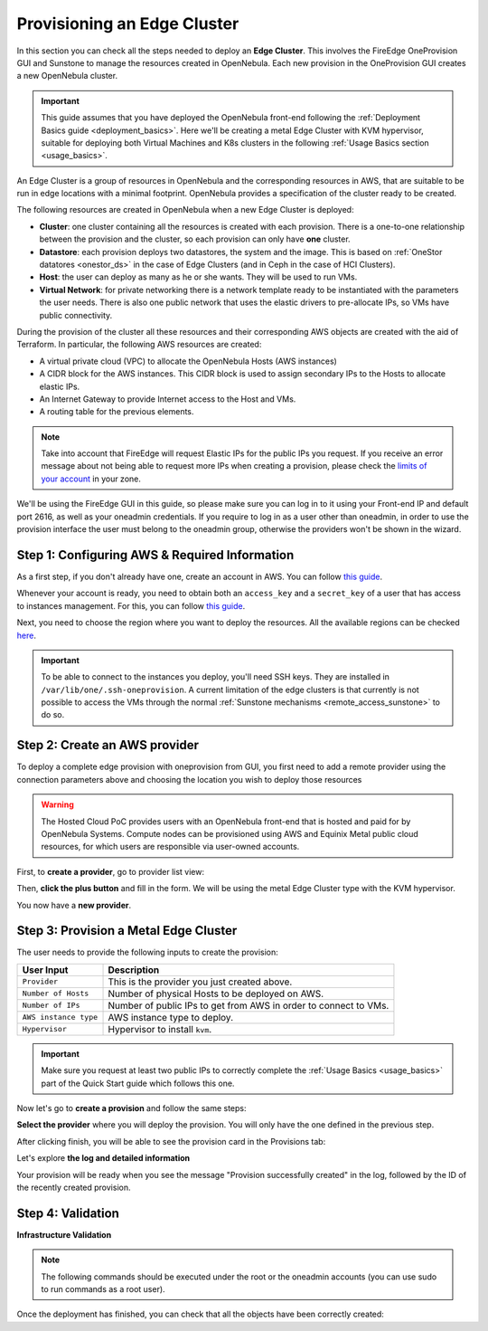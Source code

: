 
.. _first_edge_cluster:

============================
Provisioning an Edge Cluster
============================

In this section you can check all the steps needed to deploy an **Edge Cluster**. This involves the FireEdge OneProvision GUI and Sunstone to manage the resources created in OpenNebula. Each new provision in the OneProvision GUI creates a new OpenNebula cluster.

.. important:: This guide assumes that you have deployed the OpenNebula front-end following the :ref:`Deployment Basics guide <deployment_basics>`. Here we'll be creating a metal Edge Cluster with KVM hypervisor, suitable for deploying both Virtual Machines and K8s clusters in the following :ref:`Usage Basics section <usage_basics>`.

An Edge Cluster is a group of resources in OpenNebula and the corresponding resources in AWS, that are suitable to be run in edge locations with a minimal footprint. OpenNebula provides a specification of the cluster ready to be created.

The following resources are created in OpenNebula when a new Edge Cluster is deployed:

* **Cluster**: one cluster containing all the resources is created with each provision. There is a one-to-one relationship between the provision and the cluster, so each provision can only have **one** cluster.
* **Datastore**: each provision deploys two datastores, the system and the image. This is based on :ref:`OneStor datatores <onestor_ds>` in the case of Edge Clusters (and in Ceph in the case of HCI Clusters).
* **Host**: the user can deploy as many as he or she wants. They will be used to run VMs.
* **Virtual Network**: for private networking there is a network template ready to be instantiated with the parameters the user needs. There is also one public network that uses the elastic drivers to pre-allocate IPs, so VMs have public connectivity.

During the provision of the cluster all these resources and their corresponding AWS objects are created with the aid of Terraform. In particular, the following AWS resources are created:

* A virtual private cloud (VPC) to allocate the OpenNebula Hosts (AWS instances)
* A CIDR block for the AWS instances. This CIDR block is used to assign secondary IPs to the Hosts to allocate elastic IPs.
* An Internet Gateway to provide Internet access to the Host and VMs.
* A routing table for the previous elements.

.. note:: Take into account that FireEdge will request Elastic IPs for the public IPs you request. If you receive an error message about not being able to request more IPs when creating a provision, please check the `limits of your account <https://docs.aws.amazon.com/AWSEC2/latest/UserGuide/ec2-resource-limits.html>`__ in your zone.

We'll be using the FireEdge GUI in this guide, so please make sure you can log in to it using your Front-end IP and default port 2616, as well as your oneadmin credentials. If you require to log in as a user other than oneadmin, in order to use the provision interface the user must belong to the oneadmin group, otherwise the providers won't be shown in the wizard.

.. prompt:: bash $ auto

   https://<FRONT-END IP>:2616/fireedge/provision


Step 1: Configuring AWS & Required Information
================================================================================

As a first step, if you don't already have one, create an account in AWS. You can follow `this guide <https://aws.amazon.com/premiumsupport/knowledge-center/create-and-activate-aws-account/>`__.

Whenever your account is ready, you need to obtain both an ``access_key`` and a ``secret_key`` of a user that has access to instances management. For this, you can follow `this guide <https://docs.aws.amazon.com/powershell/latest/userguide/pstools-appendix-sign-up.html>`__.

Next, you need to choose the region where you want to deploy the resources. All the available regions can be checked `here <https://docs.aws.amazon.com/AmazonRDS/latest/UserGuide/Concepts.RegionsAndAvailabilityZones.html>`__.

.. important:: To be able to connect to the instances you deploy, you'll need SSH keys. They are installed in ``/var/lib/one/.ssh-oneprovision``. A current limitation of the edge clusters is that currently is not possible to access the VMs through the normal :ref:`Sunstone mechanisms <remote_access_sunstone>` to do so.

Step 2: Create an AWS provider
================================================================================

To deploy a complete edge provision with oneprovision from GUI, you first need to add a remote provider using the connection parameters above and choosing the location you wish to deploy those resources

.. warning::

   The Hosted Cloud PoC provides users with an OpenNebula front-end that is hosted and paid for by OpenNebula Systems. Compute nodes can be provisioned using AWS and Equinix Metal public cloud resources, for which users are responsible via user-owned accounts.

First, to **create a provider**, go to provider list view:

|image_provider_list_empty|

Then, **click the plus button** and fill in the form. We will be using the metal Edge Cluster type with the KVM hypervisor.

|image_provider_create_step1|

|image_provider_create_step2|

|image_provider_create_step3|

You now have a **new provider**.

Step 3: Provision a Metal Edge Cluster
================================================================================

The user needs to provide the following inputs to create the provision:

+-----------------------+------------------------------------------------------------------+
|       User Input      |                           Description                            |
+=======================+==================================================================+
| ``Provider``          | This is the provider you just created above.                     |
+-----------------------+------------------------------------------------------------------+
| ``Number of Hosts``   | Number of physical Hosts to be deployed on AWS.                  |
+-----------------------+------------------------------------------------------------------+
| ``Number of IPs``     | Number of public IPs to get from AWS in order to connect to VMs. |
+-----------------------+------------------------------------------------------------------+
| ``AWS instance type`` | AWS instance type to deploy.                                     |
+-----------------------+------------------------------------------------------------------+
| ``Hypervisor``        | Hypervisor to install ``kvm``.                                   |
+-----------------------+------------------------------------------------------------------+

.. important:: Make sure you request at least two public IPs to correctly complete the :ref:`Usage Basics <usage_basics>` part of the Quick Start guide which follows this one.

Now let's go to **create a provision** and follow the same steps:

|image_provision_list_empty|

**Select the provider** where you will deploy the provision. You will only have the one defined in the previous step.

|image_provision_create_step1|

|image_provision_create_step2|

|image_provision_create_step3|

|image_provision_create_step4|

After clicking finish, you will be able to see the provision card in the Provisions tab:

|image_provision_list|

Let's explore **the log and detailed information**

|image_provision_info|

|image_provision_log|

Your provision will be ready when you see the message "Provision successfully created" in the log, followed by the ID of the recently created provision.

Step 4: Validation
================================================================================

**Infrastructure Validation**

.. note:: The following commands should be executed under the root or the oneadmin accounts (you can use sudo to run commands as a root user).

Once the deployment has finished, you can check that all the objects have been correctly created:

.. prompt:: bash $ auto

    $ oneprovision cluster list
     ID NAME                 HOSTS      VNETS DATASTORES
    100 aws-cluster              1          1          4

.. prompt:: bash $ auto

    $ oneprovision host list
     ID NAME            CLUSTER    TVM      ALLOCATED_CPU      ALLOCATED_MEM STAT
      1 3.120.111.242   aws-cluste   0      0 / 7200 (0%)   0K / 503.5G (0%) on

.. prompt:: bash $ auto

    $ oneprovision datastore list
     ID NAME         SIZE AVA CLUSTERS IMAGES TYPE DS      TM      STAT
    101 aws-cluste      - -   100           0 sys  -       ssh     on
    100 aws-cluste  71.4G 90% 100           0 img  fs      ssh     o

.. prompt:: bash $ auto

    $ oneprovision network list
     ID USER     GROUP    NAME            CLUSTERS   BRIDGE   LEASES
      1 oneadmin oneadmin aws-cluster-pub 100        br0           0

.. |image_provider_list_empty| image:: /images/fireedge_cpi_provider_list1.png
.. |image_provider_list| image:: /images/fireedge_cpi_provider_list2.png
.. |image_provider_create_step1| image:: /images/fireedge_cpi_provider_create1.png
.. |image_provider_create_step2| image:: /images/fireedge_cpi_provider_create2.png
.. |image_provider_create_step3| image:: /images/fireedge_cpi_provider_create3.png

.. |image_provision_list_empty| image:: /images/fireedge_cpi_provision_list1.png
.. |image_provision_list| image:: /images/fireedge_cpi_provision_list2.png
.. |image_provision_create_step1| image:: /images/fireedge_cpi_provision_create1.png
.. |image_provision_create_step2| image:: /images/fireedge_cpi_provision_create2.png
.. |image_provision_create_step3| image:: /images/fireedge_cpi_provision_create3.png
.. |image_provision_create_step4| image:: /images/fireedge_cpi_provision_create4.png
.. |image_provision_info| image:: /images/fireedge_cpi_provision_show1.png
.. |image_provision_log| image:: /images/fireedge_cpi_provision_log.png
